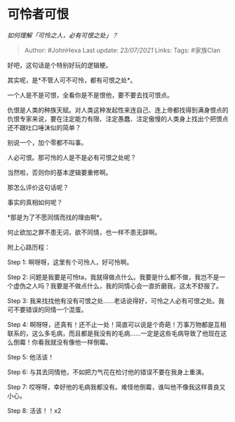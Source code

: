 * 可怜者可恨
  :PROPERTIES:
  :CUSTOM_ID: 可怜者可恨
  :END:

/如何理解「可怜之人，必有可恨之处」？/

#+BEGIN_QUOTE
  Author: #JohnHexa Last update: /23/07/2021/ Links: Tags: #家族Clan
#+END_QUOTE

好吧，这句话是个特别好玩的逻辑梗。

其实呢，是*不管人可不可怜，都有可恨之处*。

一个人是不是可恨，全看你是不是恨他，要不要去找可恨点。

仇恨是人类的种族天赋。对人类这种发起性来连自己、连上帝都找得到满身恨点的仇恨专家来说，要在注定能力有限、注定愚蠢、注定傲慢的人类身上找出个把恨点还不跟吐口唾沫似的简单？

别说一个，加个零都不叫事。

人必可恨。那可怜的人是不是必有可恨之处呢？

当然啦，否则你的基本逻辑要重修啊。

那怎么评价这句话呢？

事实的真相如何呢？

*那是为了不愿同情而找的理由啊*。

何止欲加之罪不患无词，欲不同情，也一样不患无辞啊。

附上心路历程：

Step 1: 啊呀呀，这里有个可怜人，好可怜啊。

Step 2:
问题是我要是可怜ta，我就得做点什么。我要是什么都不做，我岂不是一个虚伪之人吗？我要是不做点什么，我的同情心会一直折磨我，这太不舒服了。

Step 3:
我来找找他有没有可恨之处......老话说得好，可怜之人必有可恨之处。我可不要错误的同情一个混蛋。

Step 4:
啊呀呀，还真有！还不止一处！简直可以说是个奇葩！万事万物都是互相联系的，这么多毛病，而且都是我没有的毛病......一定是这些毛病导致了他现在这么倒霉！你看我就没有像他一样倒霉。

Step 5: 他活该！

Step 6: 与其去同情他，不如把力气花在检讨他的错误不要在我身上重演。

Step 7:
哎呀呀，幸好他的毛病我都没有。难怪他倒霉，谁叫他不像我这样善良又小心。

Step 8: 活该！！x2
